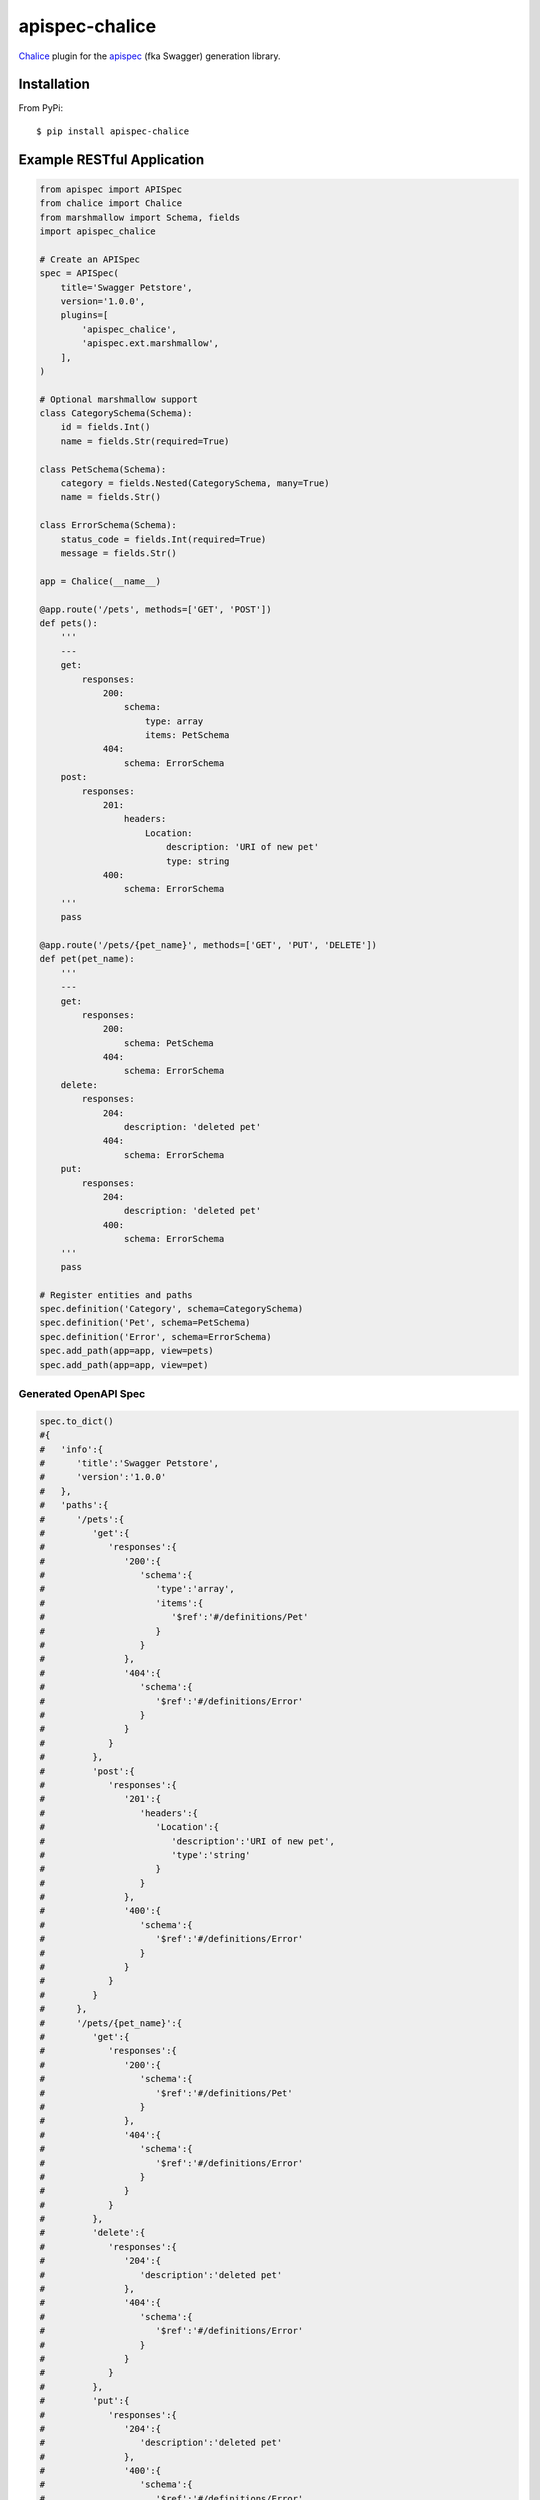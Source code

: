====================
apispec-chalice
====================
.. image:: https://badge.fury.io/py/apispec-chalice.svg
    :target: http://badge.fury.io/py/apispec-chalice
    :alt: Latest version
.. image:: https://travis-ci.org/mathewmarcus/apispec-chalice.svg?branch=master
    :target: https://travis-ci.org/mathewmarcus/apispec-chalice
    :alt: Travis-CI

`Chalice <https://github.com/aws/chalice>`_ plugin for the `apispec <http://apispec.readthedocs.io/en/latest/index.html>`_ (fka Swagger) generation library.

Installation
============
From PyPi::

    $ pip install apispec-chalice

Example RESTful Application
===========================

.. code-block:: python

    from apispec import APISpec
    from chalice import Chalice
    from marshmallow import Schema, fields
    import apispec_chalice

    # Create an APISpec
    spec = APISpec(
        title='Swagger Petstore',
        version='1.0.0',
        plugins=[
            'apispec_chalice',
            'apispec.ext.marshmallow',
        ],
    )

    # Optional marshmallow support
    class CategorySchema(Schema):
        id = fields.Int()
        name = fields.Str(required=True)

    class PetSchema(Schema):
        category = fields.Nested(CategorySchema, many=True)
        name = fields.Str()

    class ErrorSchema(Schema):
        status_code = fields.Int(required=True)
        message = fields.Str()

    app = Chalice(__name__)

    @app.route('/pets', methods=['GET', 'POST'])
    def pets():
        '''
        ---
        get:
            responses:
                200:
                    schema:
		        type: array
			items: PetSchema
		404:
		    schema: ErrorSchema
        post:
            responses:
                201:
                    headers:
                        Location:
                            description: 'URI of new pet'
                            type: string
		400:
		    schema: ErrorSchema
        '''
        pass

    @app.route('/pets/{pet_name}', methods=['GET', 'PUT', 'DELETE'])
    def pet(pet_name):
        '''
        ---
        get:
            responses:
                200:
                    schema: PetSchema
		404:
		    schema: ErrorSchema
        delete:
            responses:
                204:
                    description: 'deleted pet'
		404:
		    schema: ErrorSchema
        put:
            responses:
                204:
                    description: 'deleted pet'
		400:
		    schema: ErrorSchema
        '''
        pass

    # Register entities and paths
    spec.definition('Category', schema=CategorySchema)
    spec.definition('Pet', schema=PetSchema)
    spec.definition('Error', schema=ErrorSchema)
    spec.add_path(app=app, view=pets)
    spec.add_path(app=app, view=pet)

Generated OpenAPI Spec
----------------------

.. code-block:: python

    spec.to_dict()
    #{  
    #   'info':{  
    #      'title':'Swagger Petstore',
    #      'version':'1.0.0'
    #   },
    #   'paths':{  
    #      '/pets':{  
    #         'get':{  
    #            'responses':{  
    #               '200':{  
    #                  'schema':{  
    #                     'type':'array',
    #                     'items':{  
    #                        '$ref':'#/definitions/Pet'
    #                     }
    #                  }
    #               },
    #               '404':{  
    #                  'schema':{  
    #                     '$ref':'#/definitions/Error'
    #                  }
    #               }
    #            }
    #         },
    #         'post':{  
    #            'responses':{  
    #               '201':{  
    #                  'headers':{  
    #                     'Location':{  
    #                        'description':'URI of new pet',
    #                        'type':'string'
    #                     }
    #                  }
    #               },
    #               '400':{  
    #                  'schema':{  
    #                     '$ref':'#/definitions/Error'
    #                  }
    #               }
    #            }
    #         }
    #      },
    #      '/pets/{pet_name}':{  
    #         'get':{  
    #            'responses':{  
    #               '200':{  
    #                  'schema':{  
    #                     '$ref':'#/definitions/Pet'
    #                  }
    #               },
    #               '404':{  
    #                  'schema':{  
    #                     '$ref':'#/definitions/Error'
    #                  }
    #               }
    #            }
    #         },
    #         'delete':{  
    #            'responses':{  
    #               '204':{  
    #                  'description':'deleted pet'
    #               },
    #               '404':{  
    #                  'schema':{  
    #                     '$ref':'#/definitions/Error'
    #                  }
    #               }
    #            }
    #         },
    #         'put':{  
    #            'responses':{  
    #               '204':{  
    #                  'description':'deleted pet'
    #               },
    #               '400':{  
    #                  'schema':{  
    #                     '$ref':'#/definitions/Error'
    #                  }
    #               }
    #            }
    #         }
    #      }
    #   },
    #   'tags':[  
    #
    #   ],
    #   'swagger':'2.0',
    #   'definitions':{  
    #      'Category':{  
    #         'type':'object',
    #         'properties':{  
    #            'name':{  
    #               'type':'string'
    #            },
    #            'id':{  
    #               'type':'integer',
    #               'format':'int32'
    #            }
    #         },
    #         'required':[  
    #            'name'
    #         ]
    #      },
    #      'Pet':{  
    #         'type':'object',
    #         'properties':{  
    #            'name':{  
    #               'type':'string'
    #            },
    #            'category':{  
    #               'type':'array',
    #               'items':{  
    #                  '$ref':'#/definitions/Category'
    #               }
    #            }
    #         }
    #      },
    #      'Error':{  
    #         'type':'object',
    #         'properties':{  
    #            'message':{  
    #               'type':'string'
    #            },
    #            'status_code':{  
    #               'type':'integer',
    #               'format':'int32'
    #            }
    #         },
    #         'required':[  
    #            'status_code'
    #         ]
    #      }
    #   },
    #   'parameters':{  
    #
    #   }
    #}
    
    
License
=======

MIT licensed. See the bundled `LICENSE <https://github.com/mathewmarcus/apispec-chalice/blob/master/LICENSE>`_ file for more details.
